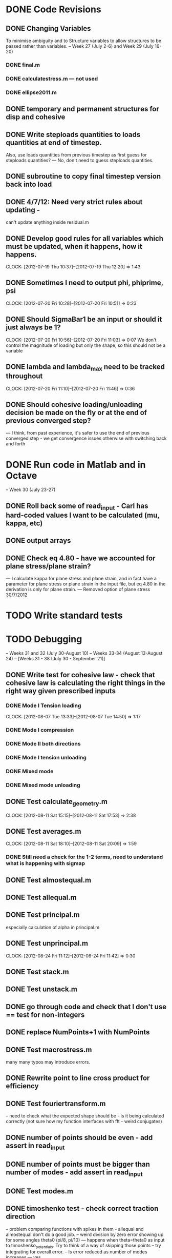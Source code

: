 
* DONE Code Revisions
** DONE Changing Variables 
   To minimise ambiguity and to Structure variables to allow structures to be passed rather than variables.    
   -- Week 27 (July 2-6) and Week 29 (July 16-20)
*** DONE final.m
*** DONE calculatestress.m --- not used
*** DONE ellipse2011.m

** DONE temporary and permanent structures for disp and cohesive
** DONE Write steploads quantities to loads quantities at end of timestep. 
  Also, use loads quantities from previous timestep as first guess for steploads quantities? 
  --- No, don't need to guess steploads quantities.
** DONE subroutine to copy final timestep version back into load
** DONE 4/7/12: Need very strict rules about updating - 
can't update anything inside residual.m
** DONE Develop good rules for all variables which must be updated, when it happens, how it happens.  
   CLOCK: [2012-07-19 Thu 10:37]--[2012-07-19 Thu 12:20] =>  1:43

** DONE Sometimes I need to output phi, phiprime, psi
   CLOCK: [2012-07-20 Fri 10:28]--[2012-07-20 Fri 10:51] =>  0:23
** DONE Should SigmaBar1 be an input or should it just always be 1?  
   CLOCK: [2012-07-20 Fri 10:56]--[2012-07-20 Fri 11:03] =>  0:07
  We don't control the magnitude of loading but only the shape, so this should not be a variable
** DONE lambda and lambda_max need to be tracked throughout 
   CLOCK: [2012-07-20 Fri 11:10]--[2012-07-20 Fri 11:46] =>  0:36
** DONE Should cohesive loading/unloading decision be made on the fly or at the end of previous converged step?
   --- I think, from past experience, it's safer to use the end of previous converged step - we get convergence issues otherwise with switching back and forth
   

   
    
* DONE Run code in Matlab and in Octave 
  -- Week 30 (July 23-27)

** DONE Roll back some of read_input - Carl has hard-coded values I want to be calculated (mu, kappa, etc)
** DONE output arrays
** DONE Check eq 4.80 - have we accounted for plane stress/plane strain?
       --- I calculate kappa for plane stress and plane strain, and in fact have a parameter for plane stress or plane strain in the input file, but eq 4.80 in the derivation is only for plane strain.  
       --- Removed option of plane stress 30/7/2012


* TODO Write standard tests 
* TODO Debugging 
   -- Weeks 31 and 32 (July 30-August 10)
   -- Weeks 33-34 (August 13-August 24) 
   -- [Weeks 31 - 38 (July 30 - September 21)]

** DONE Write test for cohesive law - check that cohesive law is calculating the right things in the right way given prescribed inputs
*** DONE Mode I Tension loading
   CLOCK: [2012-08-07 Tue 13:33]--[2012-08-07 Tue 14:50] =>  1:17
*** DONE Mode I compression
*** DONE Mode II both directions
*** DONE Mode I tension unloading
*** DONE Mixed mode
*** DONE Mixed mode unloading

** DONE Test calculate_geometry.m
   CLOCK: [2012-08-11 Sat 15:15]--[2012-08-11 Sat 17:53] =>  2:38

** DONE Test averages.m
   CLOCK: [2012-08-11 Sat 18:10]--[2012-08-11 Sat 20:09] =>  1:59
*** DONE Still need a check for the 1-2 terms, need to understand what is happening with sigmap

** DONE Test almostequal.m
** DONE Test allequal.m

** DONE Test principal.m
    especially calculation of alpha in principal.m
** DONE Test unprincipal.m
   CLOCK: [2012-08-24 Fri 11:12]--[2012-08-24 Fri 11:42] =>  0:30
** DONE Test stack.m
** DONE Test unstack.m


** DONE go through code and check that I don't use == test for non-integers
** DONE replace NumPoints+1 with NumPoints

** DONE Test macrostress.m
   many many typos may introduce errors.
** DONE Rewrite point to line cross product for efficiency

** DONE Test fouriertransform.m
   -- need to check what the expected shape should be - is it being calculated correctly
      (not sure how my function interfaces with fft - weird conjugates)
** DONE number of points should be even - add assert in read_input
** DONE number of points must be bigger than number of modes - add assert in read_input

** DONE Test modes.m
** DONE timoshenko test - check correct traction direction
   -- problem comparing functions with spikes in them - allequal and almostequal don't do a good job.
   -- weird division by zero error showing up for some angles theta0 (pi/8, pi/10) 
       --- happens when theta=theta0 as input to timoshenko_potentials.  Try to think of a way of skipping those points
   -- try integrating for overall error.
   -- Is error reduced as number of modes increases --- yes.
** DONE write better error test for functions which go to infinity, exclude points which go to infinity

** Test calculatedisplacement.m
*** DONE circular equibiaxial loading
*** DONE other geometry/loading 
    --- Test extremum values for circle under general non-rotated loading - no tangential displacement.
** Test Afunc.m
*** DONE circular equibiaxial loading
*** DONE other geometry/loading 

** DONE Test read_input.m


** DONE Test initialize_loading.m
*** DONE Refactor into more useful files
*** DONE Test calculate_imposed_stress.m
   Also check that the sign of alpha is handled correctly when calculating alpha_1 and alpha_2 
    - see p.9 of Denel notebook
*** DONE Test first_guess_soln.m

** DONE Test finalize_timestep.m


** DONE Test incorporate_previous_timestep.m
   --- restructured code to remove this function.


** TODO Test loadsteploop.m
** TODO Test residual.m
** TODO Test final.m
** TODO Test common.m




** DONE Test farfieldpotential.m
   --- comparing to a Timoshenko solution - no agreement because Timoshenko solution is only part of the solution - superposition, must check derivations
   --- now checking for circular particle under any loading.


** TODO sign of cohesive traction, and document



** DONE Failure is not starting at zero degrees even when load is applied at zero degrees.  Weird. 7/8/12
** TODO Think about how and what to output
   -- output to json file
   --- need to make compund output file name
** TODO Output macroscopic stress and strain and plot
** TODO plot displaced shape


** TODO problem with loading angles (I don't accept omega=pi/2) see p.67 - I don't think this is a problem any longer.
** TODO There will be a problem for the case when e_11 turns out to be zero or close to zero - include warning
** TODO Problem with the way lambda_max is being handled

** TODO How do I want to handle damage under normal compression?  
   -- At the moment I accumulate damage, but compensate for slope in normal mode.  
      But large normal compression and no shear could still result in substantial damage - this is wrong
** TODO sigma_bar_11 close to zero but not equal to zero. ---> warning

** DONE characterise accuracy of averages.m (there's this even, odd thing) --- not necessary since we must have an even number of points



* TODO Run Results and compare with previous findings for validity 
** TODO Validate against Jay's code 
   -- Week 35 (August 27-31)
   -- Weeks 39-40 (September 24-October 5)
   -- [Week 39 (September 24 - September 28]


** DONE Problem with circle under equibiaxial loading, including theoretical derivation 
** DONE Write tests based on this derivation
** TODO Test ellipse2011.m
  --- clear that sk should have only zero mode, everything should stay real
   --- something is going wrong in going from step 1 to step 2 - everything is fine on step 1.
   --- characterise u_rho-N1 behaviour in dissertation - critical 
   --- is there a way to use variables in json file? - I suppose we could write a json file?
   --- 3-stage test (1) write json file (2) run code (3) run tests
   --- This is a test case, not a unit test.

** TODO Zero sigmax will be equivalent to no inclusion

** TODO Timoshenko solution for problem under farfield loading - resolve issue with incomplete solution in Timoshenko
** TODO How to test calculatedisplacement.m function for more complicated geometry/loading than circle/equibiaxial?
   --- Could just check that displacements are not tangential at extreme points of ellipse under equibiaxial loading?


* TODO Implement Optimisation Algorithms for Non-linear solver problem
** TODO Optimisation Technique that doesn't rely on gradients 
   -- Weeks 36-38 (September 3-21)
   -- [Weeks 40-42 (October 1 - October 19)]
   
* TODO Get Results against test cases 
  -- Weeks 41 (October 8-12)
  -- [Weeks 43 (October 22 - 26)]

* TODO Write results into Dissertation (including conclusions) 
  -- Weeks 42-43 (October 15-26)
  -- [Weeks 44 (October 29 - November 2)]
  
* TODO Distribute to the committee for approval 
  -- Weeks 44-45 (October 29-November9) 
  -- [Weeks 45-46 (November 5 - November 16)]

* TODO Submit 
  -- (Due November 23)





* Documentation
** TODO Write iteration algorithm carefully for thesis
   Maps for when variables are accessed and changed. e.g. steploads quantities, disp quantities.
** TODO Document derivation of angles
** TODO Note on p.50
** TODO Add unloading path to definition of cohesive law p65
** TODO Fix integration bounds, absolute value p68
** TODO include equation for stress transformation, fix sign error p69
** TODO Sign convention for tractions on ellipse boundary, see if I can actually do a derivation to justify it.





* Questions to be answered
** TODO Do I ever actually need to calculate the stress?  Why am I not calculating stress?
       ---Removed from subroutine farfieldstress 16/7/2012 but still need to check reasoning
** TODO Timestep shouldn't be needed in stack or unstack Carl has ideas 
   load should be an array of structures rather than a structure containing arrays
** DONE Can I have a structure of structures? i.e. step.disp.etc and final.disp.etc? or steppot.coh.phi, steppot.ff.phi?
** TODO Do I want stepsoln?
** DONE How to update one timestep of a structure without putting the structure in input as well as output parameters of function  - see unstack.m. Ask Carl
** TODO Does it matter what the units of delopen and a and b are, as long as they're the same?
** TODO Some kind of version management so I save the input file and output files - filenaming convention - so I can track what happened when I ran what.  Ask Carl
** TODO Plan known results and test code against them where it must abort if it doesn't match?
       --- Die routine - subroutine to output data before dying.

* Long term
** TODO Exploit periodicity and only integrate etc over half the ellipse
** TODO consider replacing fourier transform with fft or dft function
** TODO refactor test_macrostress to remove duplication




* Completed
** DONE Check definition of beta
** DONE Can't cope with zero stress in 11 direction at the moment.
        --- Derivation in Denel notebook pp 11-12, implemented in initialize_loading.m and macrostress.m 18/7/2012
** DONE Calculate phiprime2 and psiprime only when necessary - two phi functions? 
** DONE 3/7/12: Correct calculation of cohesive law - I think this needs to be rationalised and reworked.  
   Is there any reason to have separate subroutines?  
** DONE Why are we not keeping track of the previous value of lambda?  No attempt to handle unloading. 
        --- derivation 4/7/2012,
        --- implemented 4/7/2012, still need to watch for updating global values
** DONE put disp, t_coh etc into structures
  CLOCK: [2012-07-17 Tue 10:38]--[2012-07-17 Tue 11:03] =>  0:25
** DONE 5/7/12: put input file name as parameter in read_input.m
   done immediately by Carl
** DONE get code into Github
  CLOCK: [2012-07-05 Thu 10:49]--[2012-07-05 Thu 12:12] =>  1:23
** DONE subroutine to copy current timestep versions of load
** DONE common features of residual.m and final.m in a new subroutine
** DONE Macrostress needs to be more flexible so it can be called from final as well as residual
** DONE use stack and unstack in residual.m  
  CLOCK: [2012-07-17 Tue 11:03]--[2012-07-17 Tue 11:19] =>  0:16
** DONE Get Carl to help me write a better input reader/input deck (i.e. more robust)
** DONE check that I can pass structures with name changes as I do from residual to stack and unstack
** DONE Am I causing problems by storing phi, phiprime, psi instead of using and discarding them?  
       --- Do I have storage/speed issues?
       --- Perhaps I could only save them in final.m - that would mean sacrificing common.m? or setting an option?
       --- If I am saving them at each timestep it might be possible to loop more efficiently?





